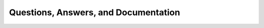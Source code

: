 .. _questions_answers_documentation:

Questions, Answers, and Documentation
=====================================
